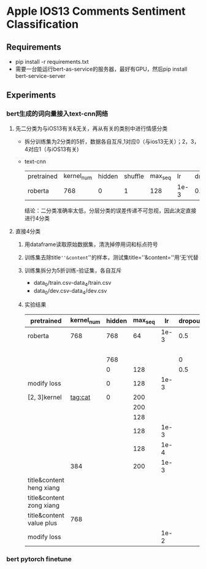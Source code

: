 * Apple IOS13 Comments Sentiment Classification
** Requirements
   + pip install -r requirements.txt
   + 需要一台能运行bert-as-service的服务器，最好有GPU，然后pip install bert-service-server
** Experiments
*** bert生成的词向量接入text-cnn网络
**** 先二分类为与iOS13有关&无关，再从有关的类别中进行情感分类
    + 拆分训练集为2分类的5折，数据各自互斥,1对应0（与ios13无关）；2，3，4对应1（与iOS13有关)
    + text-cnn
     | pretrained | kernel_num | hidden | shuffle | max_seq |   lr | dropout | batch | epoch | model   238 | accuracy | macro_f1 | test |
     | roberta    |        768 |      0 |       1 |     128 | 1e-3 |     0.5 |   512 |       | model20.pkl |    0.781 |    0.733 |      |
     结论：二分类准确率太低，分层分类的误差传递不可忽视，因此决定直接进行4分类
**** 直接4分类
     1) 用dataframe读取原始数据集，清洗掉停用词和标点符号
     2) 训练集去除title=''&content=''的样本，测试集title=''&content=''用‘无’代替
     3) 训练集拆分为5折训练-验证集，各自互斥
        + data_0/train.csv-data_4/train.csv
        + data_0/dev.csv-data_4/dev.csv
     4) 实验结果
      | pretrained               | kernel_num | hidden | max_seq |   lr | dropout | batch | epoch | model   238 | accuracy | macro_f1 | test |
      |--------------------------+------------+--------+---------+------+---------+-------+-------+-------------+----------+----------+------|
      | roberta                  |        768 |    768 |      64 | 1e-3 |     0.5 |   512 |       | model0.pkl  |    0.569 |    0.565 |      |
      |                          |            |        |         |      |         |       |       | model1.pkl  |    0.552 |    0.545 |      |
      |--------------------------+------------+--------+---------+------+---------+-------+-------+-------------+----------+----------+------|
      |                          |            |    768 |         |      |       0 |       |       | model11.pkl |    0.541 |    0.544 |      |
      |                          |            |      0 |     128 |      |     0.5 |       |       | model12.pkl |     0.55 |     0.56 |      |
      |--------------------------+------------+--------+---------+------+---------+-------+-------+-------------+----------+----------+------|
      | modify loss              |            |      0 |     128 | 1e-3 |         |       |    20 | model20.pkl |    0.589 |    0.587 |      |
      |--------------------------+------------+--------+---------+------+---------+-------+-------+-------------+----------+----------+------|
      | [2, 3]kernel             |    tag:cat |      0 |     200 |      |         |       |       | model30.pkl |    0.592 |    0.591 |      |
      |                          |            |        |     200 |      |         |       |       | model31.pkl |     0.57 |     0.57 |      |
      |                          |            |        |     128 |      |         |       |       | model40.pkl |    0.587 |    0.587 |      |
      |                          |            |        |     128 | 1e-3 |         |       |       | model41.pkl |    0.577 |    0.575 |      |
      |                          |            |        |     128 | 1e-4 |         |       |       | model50.pkl |    0.567 |    0.565 |      |
      |                          |        384 |        |     200 | 1e-3 |         |       |       | model60.pkl |    0.586 |    0.586 |      |
      |--------------------------+------------+--------+---------+------+---------+-------+-------+-------------+----------+----------+------|
      | title&content heng xiang |            |        |         |      |         |       |       |             |          |          |      |
      | title&content zong xiang |            |        |         |      |         |       |       |             |          |          |      |
      | title&content value plus |        768 |        |         |      |         |       |       | model70.pkl |    0.575 |    0.574 |      |
      |--------------------------+------------+--------+---------+------+---------+-------+-------+-------------+----------+----------+------|
      | modify loss              |            |        |         | 1e-2 |         |       |       | /           |    0.537 |    0.539 |      |
*** bert pytorch finetune  
     
